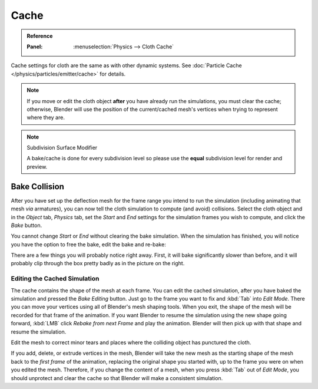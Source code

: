 
*****
Cache
*****

.. admonition:: Reference
   :class: refbox

   :Panel:     :menuselection:`Physics --> Cloth Cache`

Cache settings for cloth are the same as with other dynamic systems.
See :doc:`Particle Cache </physics/particles/emitter/cache>` for details.

.. note::

   If you move or edit the cloth object **after** you have already run the simulations,
   you must clear the cache; otherwise, Blender will use the position of
   the current/cached mesh's vertices when trying to represent where they are.

.. note:: Subdivision Surface Modifier

   A bake/cache is done for every subdivision level so please use
   the **equal** subdivision level for render and preview.


Bake Collision
==============

.. TODO2.8:
   .. figure:: /images/physics_cloth_settings_collisions_bake.png

      After baking.

After you have set up the deflection mesh for the frame range you intend to run the simulation
(including animating that mesh *via* armatures),
you can now tell the cloth simulation to compute (and avoid) collisions.
Select the cloth object and in the *Object* tab,
*Physics* tab, set the *Start* and *End* settings for
the simulation frames you wish to compute, and click the *Bake* button.

You cannot change *Start* or *End* without clearing the bake simulation.
When the simulation has finished, you will notice you have the option to free the bake,
edit the bake and re-bake:

There are a few things you will probably notice right away. First,
it will bake significantly slower than before,
and it will probably clip through the box pretty badly as in the picture on the right.


Editing the Cached Simulation
-----------------------------

The cache contains the shape of the mesh at each frame. You can edit the cached simulation,
after you have baked the simulation and pressed the *Bake Editing* button.
Just go to the frame you want to fix and :kbd:`Tab` into *Edit Mode*.
There you can move your vertices using all of Blender's mesh shaping tools. When you exit,
the shape of the mesh will be recorded for that frame of the animation.
If you want Blender to resume the simulation using the new shape going forward,
:kbd:`LMB` click *Rebake from next Frame* and play the animation.
Blender will then pick up with that shape and resume the simulation.

Edit the mesh to correct minor tears and
places where the colliding object has punctured the cloth.

If you add, delete, or extrude vertices in the mesh, Blender will take the new mesh as
the starting shape of the mesh back to the *first frame* of the animation,
replacing the original shape you started with,
up to the frame you were on when you edited the mesh. Therefore,
if you change the content of a mesh, when you press :kbd:`Tab` out of *Edit Mode*,
you should unprotect and clear the cache so that Blender will make a consistent simulation.
